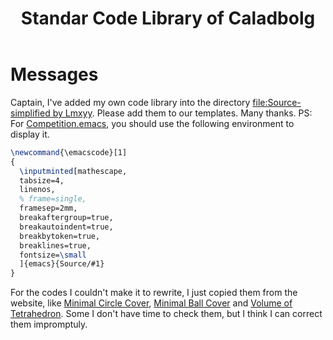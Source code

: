 #+TITLE: Standar Code Library of Caladbolg
#+STARTUP: content
#+OPTIONS: toc:nil
* Messages
Captain, I've added my own code library into the directory [[file:Source-simplified by Lmxyy]]. 
Please add them to our templates. Many thanks.
PS: For [[file:Source-simplified%20by%20Lmxyy/Others/Competition.emacs][Competition.emacs]], you should use the following environment to display it.
#+BEGIN_SRC latex
\newcommand{\emacscode}[1]
{
  \inputminted[mathescape,
  tabsize=4,
  linenos,
  % frame=single,
  framesep=2mm,
  breakaftergroup=true,
  breakautoindent=true,
  breakbytoken=true,
  breaklines=true,
  fontsize=\small
  ]{emacs}{Source/#1}
}
#+END_SRC
For the codes I couldn't make it to rewrite, I just copied them from the website, like [[file:Source-simplified%20by%20Lmxyy/Computational%20Geometry/Two-dimension/Minimal%20Circle%20Cover.cpp][Minimal Circle Cover]], [[file:Source-simplified%20by%20Lmxyy/Computational%20Geometry/Three-dimension/Minimal%20Ball%20Cover.cpp][Minimal Ball Cover]] and [[file:Source-simplified%20by%20Lmxyy/Computational%20Geometry/Three-dimension/Volume%20of%20Tetrahedron.cpp][Volume of Tetrahedron]]. Some I don't have time to check them, but I think I can correct them impromptuly.
